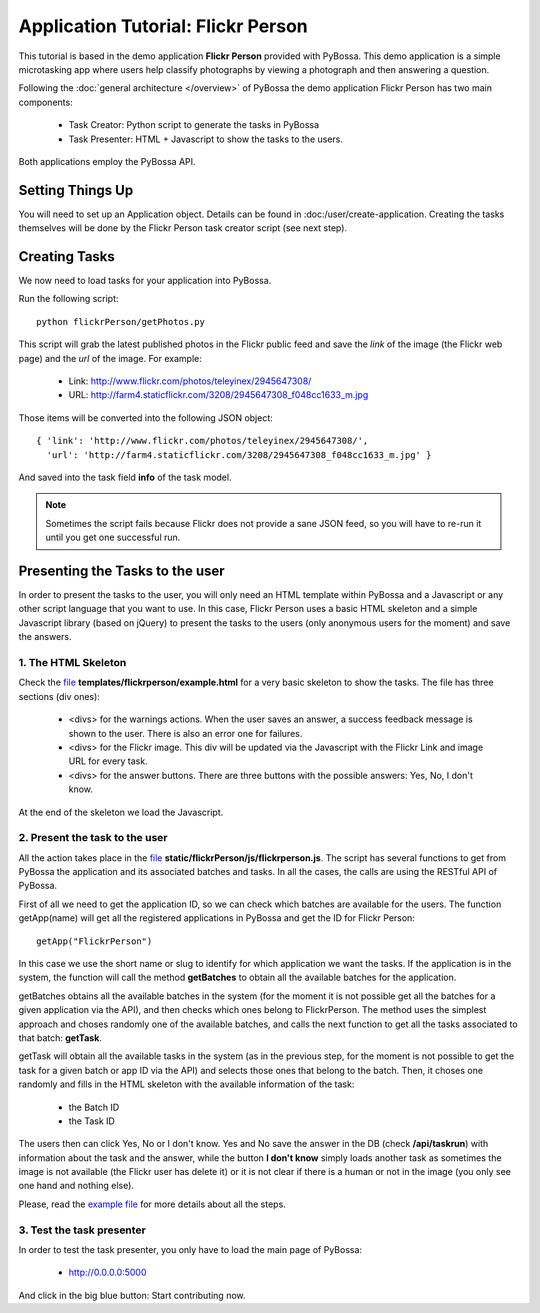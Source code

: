 ===================================
Application Tutorial: Flickr Person
===================================

This tutorial is based in the demo application **Flickr Person** provided with
PyBossa. This demo application is a simple microtasking app where users help
classify photographs by viewing a photograph and then answering a question.

Following the :doc:`general architecture </overview>` of PyBossa the demo
application Flickr Person has two main components:

  * Task Creator: Python script to generate the tasks in PyBossa
  * Task Presenter: HTML + Javascript to show the tasks to the users.

Both applications employ the PyBossa API.

Setting Things Up
=================

You will need to set up an Application object. Details can be found in
:doc:/user/create-application. Creating the tasks themselves will be done by
the Flickr Person task creator script (see next step).


Creating Tasks
==============

We now need to load tasks for your application into PyBossa.

Run the following script::

  python flickrPerson/getPhotos.py

This script will grab the latest published photos in the Flickr public feed and
save the *link* of the image (the Flickr web page) and the *url* of the image.
For example:

  * Link: http://www.flickr.com/photos/teleyinex/2945647308/
  * URL: http://farm4.staticflickr.com/3208/2945647308_f048cc1633_m.jpg

Those items will be converted into the following JSON object::

  { 'link': 'http://www.flickr.com/photos/teleyinex/2945647308/',
    'url': 'http://farm4.staticflickr.com/3208/2945647308_f048cc1633_m.jpg' }

And saved into the task field **info** of the task model.

.. note::

  Sometimes the script fails because Flickr does not provide a sane JSON feed,
  so you will have to re-run it until you get one successful run.

Presenting the Tasks to the user
================================

In order to present the tasks to the user, you will only need an HTML template
within PyBossa and a Javascript or any other script language that you want to
use. In this case, Flickr Person uses a basic HTML skeleton and a simple
Javascript library (based on jQuery) to present the tasks to the users (only
anonymous users for the moment) and save the answers.

1. The HTML Skeleton
--------------------

Check the file_ **templates/flickrperson/example.html** for a very basic
skeleton to show the tasks. The file has three sections (div ones):

  * <divs> for the warnings actions. When the user saves an answer, a success
    feedback message is shown to the user. There is also an error one for
    failures.
  * <divs> for the Flickr image. This div will be updated via the Javascript
    with the Flickr Link and image URL for every task.
  * <divs> for the answer buttons. There are three buttons with the possible
    answers: Yes, No, I don't know.

At the end of the skeleton we load the Javascript.

.. _file: https://github.com/citizen-cyberscience-centre/pybossa/blob/master/pybossa/templates/flickrperson/example.html

2. Present the task to the user
-------------------------------

All the action takes place in the file_
**static/flickrPerson/js/flickrperson.js**. The script has several functions to
get from PyBossa the application and its associated batches and tasks. In all
the cases, the calls are using the RESTful API of PyBossa.

First of all we need to get the application ID, so we can check which batches
are available for the users. The function getApp(name) will get all the
registered applications in PyBossa and get the ID for Flickr Person::

  getApp("FlickrPerson")

In this case we use the short name or slug to identify for which application we
want the tasks. If the application is in the system, the function will call the
method **getBatches** to obtain all the available batches for the application.

getBatches obtains all the available batches in the system (for the moment it
is not possible get all the batches for a given application via the API), and
then checks which ones belong to FlickrPerson. The method uses the simplest
approach and choses randomly one of the available batches, and calls the next
function to get all the tasks associated to that batch: **getTask**.

getTask will obtain all the available tasks in the system (as in the previous
step, for the moment is not possible to get the task for a given batch or app
ID via the API) and selects those ones that belong to the batch. Then, it
choses one randomly and fills in the HTML skeleton with the available
information of the task:

  * the Batch ID
  * the Task ID

The users then can click Yes, No or I don't know. Yes and No save the answer in
the DB (check **/api/taskrun**) with information about the task and the answer,
while the button **I don't know** simply loads another task as sometimes the
image is not available (the Flickr user has delete it) or it is not clear if
there is a human or not in the image (you only see one hand and nothing else). 

Please, read the `example file
<https://github.com/citizen-cyberscience-centre/pybossa/blob/master/pybossa/templates/flickrperson/example.html>`_
for more details about all the steps.


3. Test the task presenter
--------------------------

In order to test the task presenter, you only have to load the main page of
PyBossa:

 * http://0.0.0.0:5000

And click in the big blue button: Start contributing now.

